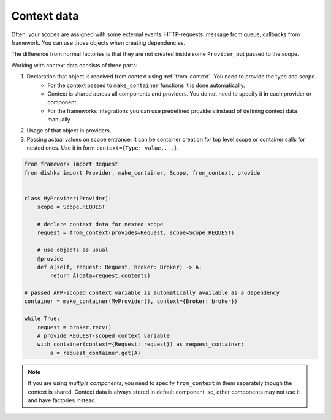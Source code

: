 Context data
====================

Often, your scopes are assigned with some external events: HTTP-requests, message from queue, callbacks from framework. You can use those objects when creating dependencies.

The difference from normal factories is that they are not created inside some ``Provider``, but passed to the scope.

Working with context data consists of three parts:

1. Declaration that object is received from context using :ref:`from-context`. You need to provide the type and scope.
    * For the context passed to ``make_container`` functions it is done automatically.
    * Context is shared across all components and providers. You do not need to specify it in each provider or component.
    * For the frameworks integrations you can use predefined providers instead of defining context data manually
2. Usage of that object in providers.
3. Passing actual values on scope entrance. It can be container creation for top level scope or container calls for nested ones. Use it in form ``context={Type: value,...}``.

.. code-block:: python

    from framework import Request
    from dishka import Provider, make_container, Scope, from_context, provide


    class MyProvider(Provider):
        scope = Scope.REQUEST

        # declare context data for nested scope
        request = from_context(provides=Request, scope=Scope.REQUEST)

        # use objects as usual
        @provide
        def a(self, request: Request, broker: Broker) -> A:
            return A(data=request.contents)

    # passed APP-scoped context variable is automatically available as a dependency
    container = make_container(MyProvider(), context={Broker: broker})

    while True:
        request = broker.recv()
        # provide REQUEST-scoped context variable
        with container(context={Request: request}) as request_container:
            a = request_container.get(A)

.. note::

    If you are using *multiple components*, you need to specify ``from_context`` in them separately though the context is shared. Context data is always stored in default component, so, other components may not use it and have factories instead.
